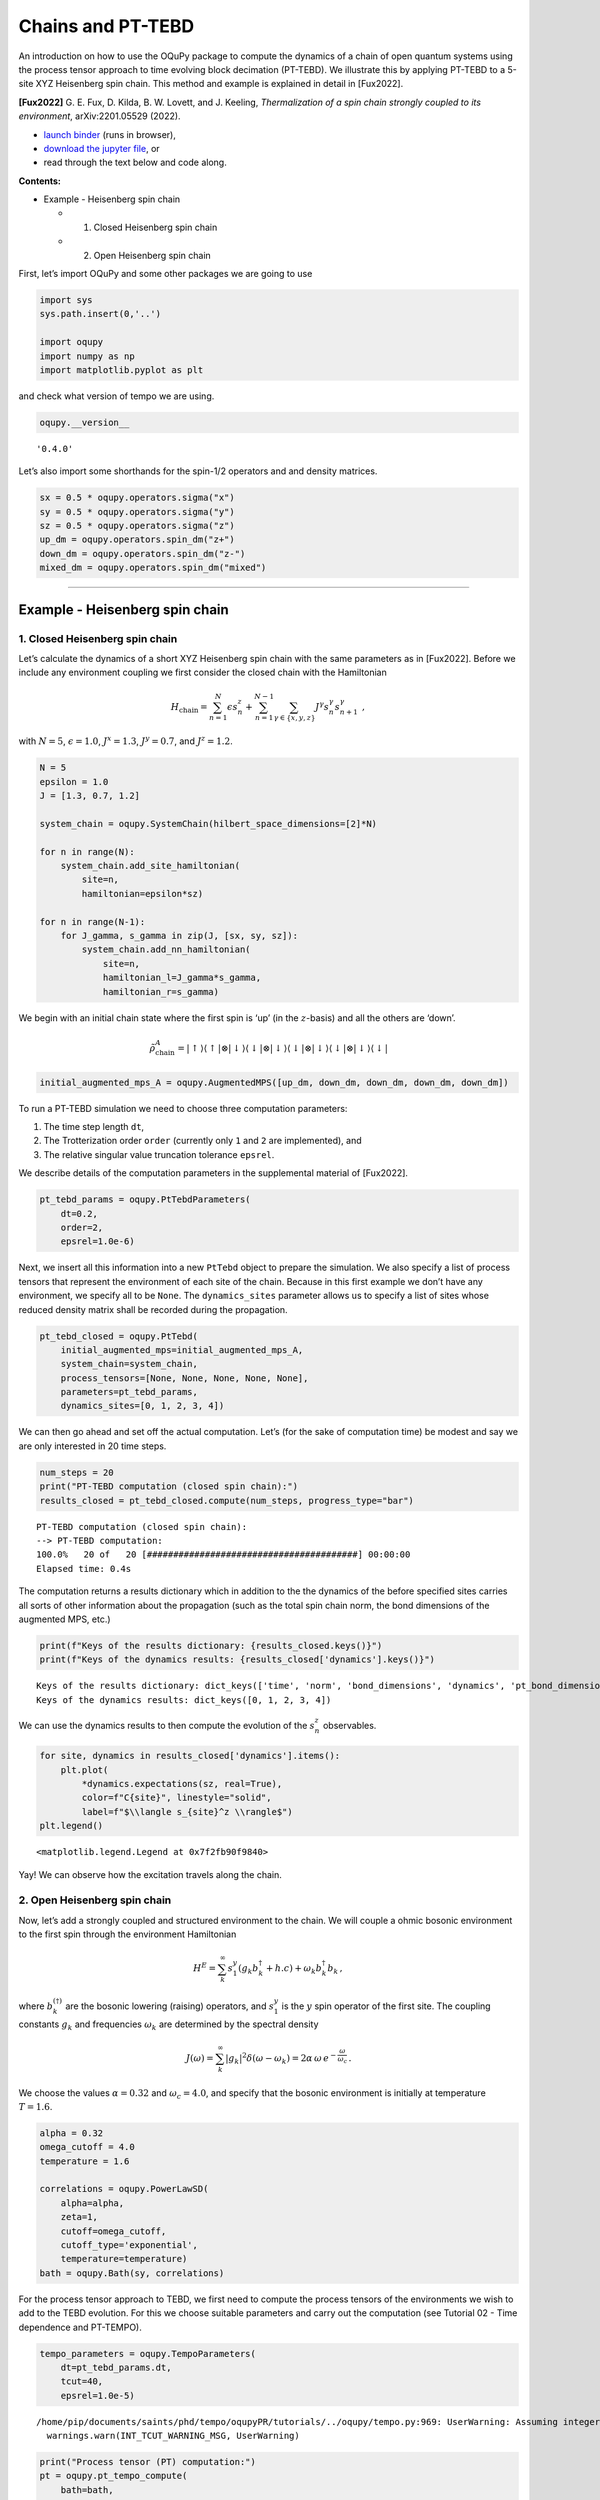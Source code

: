 Chains and PT-TEBD
==================

An introduction on how to use the OQuPy package to compute the dynamics
of a chain of open quantum systems using the process tensor approach to
time evolving block decimation (PT-TEBD). We illustrate this by applying
PT-TEBD to a 5-site XYZ Heisenberg spin chain. This method and example
is explained in detail in [Fux2022].

**[Fux2022]** G. E. Fux, D. Kilda, B. W. Lovett, and J. Keeling,
*Thermalization of a spin chain strongly coupled to its environment*,
arXiv:2201.05529 (2022).

-  `launch
   binder <https://mybinder.org/v2/gh/tempoCollaboration/OQuPy/HEAD?labpath=tutorials%2Fpt_tebd.ipynb>`__
   (runs in browser),
-  `download the jupyter
   file <https://raw.githubusercontent.com/tempoCollaboration/OQuPy/main/tutorials/pt_tebd.ipynb>`__,
   or
-  read through the text below and code along.

**Contents:**

-  Example - Heisenberg spin chain

   -  

      1. Closed Heisenberg spin chain

   -  

      2. Open Heisenberg spin chain

First, let’s import OQuPy and some other packages we are going to use

.. code:: ipython3

    import sys
    sys.path.insert(0,'..')
    
    import oqupy
    import numpy as np
    import matplotlib.pyplot as plt

and check what version of tempo we are using.

.. code:: ipython3

    oqupy.__version__




.. parsed-literal::

    '0.4.0'



Let’s also import some shorthands for the spin-1/2 operators and and
density matrices.

.. code:: ipython3

    sx = 0.5 * oqupy.operators.sigma("x")
    sy = 0.5 * oqupy.operators.sigma("y")
    sz = 0.5 * oqupy.operators.sigma("z")
    up_dm = oqupy.operators.spin_dm("z+")
    down_dm = oqupy.operators.spin_dm("z-")
    mixed_dm = oqupy.operators.spin_dm("mixed")

--------------

Example - Heisenberg spin chain
-------------------------------

1. Closed Heisenberg spin chain
~~~~~~~~~~~~~~~~~~~~~~~~~~~~~~~

Let’s calculate the dynamics of a short XYZ Heisenberg spin chain with
the same parameters as in [Fux2022]. Before we include any environment
coupling we first consider the closed chain with the Hamiltonian

.. math::

    H_\mathrm{chain} = \sum_{n=1}^N \epsilon s_n^z
       + \sum_{n=1}^{N-1} \sum_{\gamma \in \{x,y,z\}}
           J^\gamma s_{n}^\gamma s_{n+1}^\gamma \,\mathrm{,}

with :math:`N=5`, :math:`\epsilon=1.0`, :math:`J^x = 1.3`,
:math:`J^y = 0.7`, and :math:`J^z = 1.2`.

.. code:: ipython3

    N = 5
    epsilon = 1.0
    J = [1.3, 0.7, 1.2]
    
    system_chain = oqupy.SystemChain(hilbert_space_dimensions=[2]*N)
    
    for n in range(N):
        system_chain.add_site_hamiltonian(
            site=n,
            hamiltonian=epsilon*sz)
    
    for n in range(N-1):
        for J_gamma, s_gamma in zip(J, [sx, sy, sz]):
            system_chain.add_nn_hamiltonian(
                site=n,
                hamiltonian_l=J_gamma*s_gamma,
                hamiltonian_r=s_gamma)

We begin with an initial chain state where the first spin is ‘up’ (in
the :math:`z`-basis) and all the others are ‘down’.

.. math::

   \tilde{\rho}^A_\mathrm{chain} = | \uparrow \rangle \langle \uparrow |
       \otimes | \downarrow \rangle \langle \downarrow |
       \otimes | \downarrow \rangle \langle \downarrow |
       \otimes | \downarrow \rangle \langle \downarrow |
       \otimes | \downarrow \rangle \langle \downarrow | 

.. code:: ipython3

    initial_augmented_mps_A = oqupy.AugmentedMPS([up_dm, down_dm, down_dm, down_dm, down_dm])

To run a PT-TEBD simulation we need to choose three computation
parameters:

1. The time step length ``dt``,
2. The Trotterization order ``order`` (currently only ``1`` and ``2``
   are implemented), and
3. The relative singular value truncation tolerance ``epsrel``.

We describe details of the computation parameters in the supplemental
material of [Fux2022].

.. code:: ipython3

    pt_tebd_params = oqupy.PtTebdParameters(
        dt=0.2,
        order=2,
        epsrel=1.0e-6)

Next, we insert all this information into a new ``PtTebd`` object to
prepare the simulation. We also specify a list of process tensors that
represent the environment of each site of the chain. Because in this
first example we don’t have any environment, we specify all to be
``None``. The ``dynamics_sites`` parameter allows us to specify a list
of sites whose reduced density matrix shall be recorded during the
propagation.

.. code:: ipython3

    pt_tebd_closed = oqupy.PtTebd(
        initial_augmented_mps=initial_augmented_mps_A,
        system_chain=system_chain,
        process_tensors=[None, None, None, None, None],
        parameters=pt_tebd_params,
        dynamics_sites=[0, 1, 2, 3, 4])

We can then go ahead and set off the actual computation. Let’s (for the
sake of computation time) be modest and say we are only interested in 20
time steps.

.. code:: ipython3

    num_steps = 20
    print("PT-TEBD computation (closed spin chain):")
    results_closed = pt_tebd_closed.compute(num_steps, progress_type="bar")


.. parsed-literal::

    PT-TEBD computation (closed spin chain):
    --> PT-TEBD computation:
    100.0%   20 of   20 [########################################] 00:00:00
    Elapsed time: 0.4s


The computation returns a results dictionary which in addition to the
the dynamics of the before specified sites carries all sorts of other
information about the propagation (such as the total spin chain norm,
the bond dimensions of the augmented MPS, etc.)

.. code:: ipython3

    print(f"Keys of the results dictionary: {results_closed.keys()}")
    print(f"Keys of the dynamics results: {results_closed['dynamics'].keys()}")


.. parsed-literal::

    Keys of the results dictionary: dict_keys(['time', 'norm', 'bond_dimensions', 'dynamics', 'pt_bond_dimensions'])
    Keys of the dynamics results: dict_keys([0, 1, 2, 3, 4])


We can use the dynamics results to then compute the evolution of the
:math:`s^z_n` observables.

.. code:: ipython3

    for site, dynamics in results_closed['dynamics'].items():
        plt.plot(
            *dynamics.expectations(sz, real=True),
            color=f"C{site}", linestyle="solid",
            label=f"$\\langle s_{site}^z \\rangle$")
    plt.legend()




.. parsed-literal::

    <matplotlib.legend.Legend at 0x7f2fb90f9840>




.. image:: pt_tebd_files/pt_tebd_22_1.png


Yay! We can observe how the excitation travels along the chain.

2. Open Heisenberg spin chain
~~~~~~~~~~~~~~~~~~~~~~~~~~~~~

Now, let’s add a strongly coupled and structured environment to the
chain. We will couple a ohmic bosonic environment to the first spin
through the environment Hamiltonian

.. math::  H^E = \sum_{k}^{\infty} s_1^y \left( g_k b_k^{\dagger} + h.c \right) + \omega_k b_k^{\dagger} b_k \,\mathrm{,}

where :math:`b_k^{(\dagger)}` are the bosonic lowering (raising)
operators, and :math:`s_1^y` is the :math:`y` spin operator of the first
site. The coupling constants :math:`g_k` and frequencies
:math:`\omega_k` are determined by the spectral density

.. math::  J(\omega) = \sum_{k}^{\infty} |g_k|^2 \delta(\omega - \omega_k) = 2 \alpha \, \omega \, e^{-\frac{\omega}{\omega_c}} \,\mathrm{.}

We choose the values :math:`\alpha=0.32` and :math:`\omega_c=4.0`, and
specify that the bosonic environment is initially at temperature
:math:`T=1.6`.

.. code:: ipython3

    alpha = 0.32
    omega_cutoff = 4.0
    temperature = 1.6
    
    correlations = oqupy.PowerLawSD(
        alpha=alpha,
        zeta=1,
        cutoff=omega_cutoff,
        cutoff_type='exponential',
        temperature=temperature)
    bath = oqupy.Bath(sy, correlations)

For the process tensor approach to TEBD, we first need to compute the
process tensors of the environments we wish to add to the TEBD
evolution. For this we choose suitable parameters and carry out the
computation (see Tutorial 02 - Time dependence and PT-TEMPO).

.. code:: ipython3

    tempo_parameters = oqupy.TempoParameters(
        dt=pt_tebd_params.dt,
        tcut=40,
        epsrel=1.0e-5)


.. parsed-literal::

    /home/pip/documents/saints/phd/tempo/oqupyPR/tutorials/../oqupy/tempo.py:969: UserWarning: Assuming integer tcut is a timestep (memory time tcut * dt). If you did not intend this, pass a float instead.
      warnings.warn(INT_TCUT_WARNING_MSG, UserWarning)


.. code:: ipython3

    print("Process tensor (PT) computation:")
    pt = oqupy.pt_tempo_compute(
        bath=bath,
        start_time=0.0,
        end_time=num_steps * pt_tebd_params.dt,
        parameters=tempo_parameters,
        progress_type='bar')


.. parsed-literal::

    Process tensor (PT) computation:
    --> PT-TEMPO computation:
    100.0%   20 of   20 [########################################] 00:00:00
    Elapsed time: 0.1s


To see the effect of the environment clearly we start in a fully mixed
chain state.

.. code:: ipython3

    initial_augmented_mps_B = oqupy.AugmentedMPS([mixed_dm, mixed_dm, mixed_dm, mixed_dm, mixed_dm])

Again, we prepare a ``PtTebd`` object to collect all necessary
information. We can reuse the before created ``SystemChain`` and
``PtTebdParameters`` objects. This time we set the first item in the
list of process tensors to the process tensor we just computed. This
attaches the above specified environment to the first chain site.
Because we don’t want to couple the other sites to any environment we
keep them free by setting them to ``None``.

.. code:: ipython3

    pt_tebd_open = oqupy.PtTebd(
        initial_augmented_mps=initial_augmented_mps_B,
        system_chain=system_chain,
        process_tensors=[pt, None, None, None, None],
        parameters=pt_tebd_params,
        dynamics_sites=[0, 1, 2, 3, 4],
        chain_control=None)

.. code:: ipython3

    print("PT-TEBD computation (open spin chain):")
    results_open = pt_tebd_open.compute(num_steps, progress_type="bar")


.. parsed-literal::

    PT-TEBD computation (open spin chain):
    --> PT-TEBD computation:
    100.0%   20 of   20 [########################################] 00:00:01
    Elapsed time: 1.3s


.. code:: ipython3

    for site, dyn in results_open['dynamics'].items():
        plt.plot(*dyn.expectations(sz, real=True),
                 color=f"C{site}", linestyle="solid",
                 label=f"$\\langle s_{site}^z \\rangle$")
    plt.legend()




.. parsed-literal::

    <matplotlib.legend.Legend at 0x7f2fb90f80a0>




.. image:: pt_tebd_files/pt_tebd_34_1.png


We can see that the environment starts to hybridize with the first spin
and then the other spins start being affected too.
